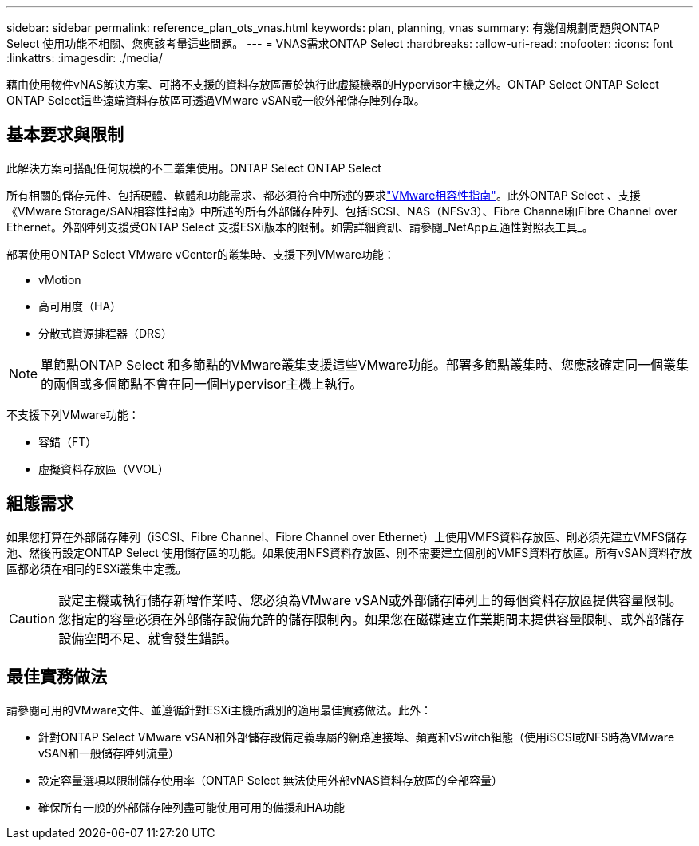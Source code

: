 ---
sidebar: sidebar 
permalink: reference_plan_ots_vnas.html 
keywords: plan, planning, vnas 
summary: 有幾個規劃問題與ONTAP Select 使用功能不相關、您應該考量這些問題。 
---
= VNAS需求ONTAP Select
:hardbreaks:
:allow-uri-read: 
:nofooter: 
:icons: font
:linkattrs: 
:imagesdir: ./media/


[role="lead"]
藉由使用物件vNAS解決方案、可將不支援的資料存放區置於執行此虛擬機器的Hypervisor主機之外。ONTAP Select ONTAP Select ONTAP Select這些遠端資料存放區可透過VMware vSAN或一般外部儲存陣列存取。



== 基本要求與限制

此解決方案可搭配任何規模的不二叢集使用。ONTAP Select ONTAP Select

所有相關的儲存元件、包括硬體、軟體和功能需求、都必須符合中所述的要求link:https://mysupport.netapp.com/matrix/["VMware相容性指南"]。此外ONTAP Select 、支援《VMware Storage/SAN相容性指南》中所述的所有外部儲存陣列、包括iSCSI、NAS（NFSv3）、Fibre Channel和Fibre Channel over Ethernet。外部陣列支援受ONTAP Select 支援ESXi版本的限制。如需詳細資訊、請參閱_NetApp互通性對照表工具_。

部署使用ONTAP Select VMware vCenter的叢集時、支援下列VMware功能：

* vMotion
* 高可用度（HA）
* 分散式資源排程器（DRS）



NOTE: 單節點ONTAP Select 和多節點的VMware叢集支援這些VMware功能。部署多節點叢集時、您應該確定同一個叢集的兩個或多個節點不會在同一個Hypervisor主機上執行。

不支援下列VMware功能：

* 容錯（FT）
* 虛擬資料存放區（VVOL）




== 組態需求

如果您打算在外部儲存陣列（iSCSI、Fibre Channel、Fibre Channel over Ethernet）上使用VMFS資料存放區、則必須先建立VMFS儲存池、然後再設定ONTAP Select 使用儲存區的功能。如果使用NFS資料存放區、則不需要建立個別的VMFS資料存放區。所有vSAN資料存放區都必須在相同的ESXi叢集中定義。


CAUTION: 設定主機或執行儲存新增作業時、您必須為VMware vSAN或外部儲存陣列上的每個資料存放區提供容量限制。您指定的容量必須在外部儲存設備允許的儲存限制內。如果您在磁碟建立作業期間未提供容量限制、或外部儲存設備空間不足、就會發生錯誤。



== 最佳實務做法

請參閱可用的VMware文件、並遵循針對ESXi主機所識別的適用最佳實務做法。此外：

* 針對ONTAP Select VMware vSAN和外部儲存設備定義專屬的網路連接埠、頻寬和vSwitch組態（使用iSCSI或NFS時為VMware vSAN和一般儲存陣列流量）
* 設定容量選項以限制儲存使用率（ONTAP Select 無法使用外部vNAS資料存放區的全部容量）
* 確保所有一般的外部儲存陣列盡可能使用可用的備援和HA功能

